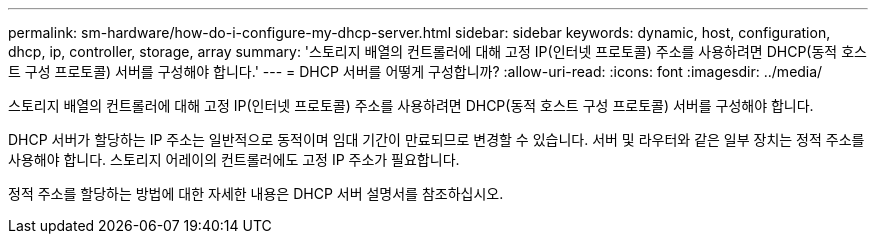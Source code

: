 ---
permalink: sm-hardware/how-do-i-configure-my-dhcp-server.html 
sidebar: sidebar 
keywords: dynamic, host, configuration, dhcp, ip, controller, storage, array 
summary: '스토리지 배열의 컨트롤러에 대해 고정 IP(인터넷 프로토콜) 주소를 사용하려면 DHCP(동적 호스트 구성 프로토콜) 서버를 구성해야 합니다.' 
---
= DHCP 서버를 어떻게 구성합니까?
:allow-uri-read: 
:icons: font
:imagesdir: ../media/


[role="lead"]
스토리지 배열의 컨트롤러에 대해 고정 IP(인터넷 프로토콜) 주소를 사용하려면 DHCP(동적 호스트 구성 프로토콜) 서버를 구성해야 합니다.

DHCP 서버가 할당하는 IP 주소는 일반적으로 동적이며 임대 기간이 만료되므로 변경할 수 있습니다. 서버 및 라우터와 같은 일부 장치는 정적 주소를 사용해야 합니다. 스토리지 어레이의 컨트롤러에도 고정 IP 주소가 필요합니다.

정적 주소를 할당하는 방법에 대한 자세한 내용은 DHCP 서버 설명서를 참조하십시오.
